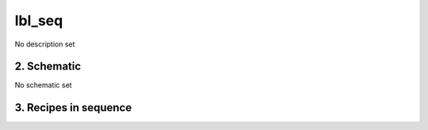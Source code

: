 
.. _nirps_ha_sequence_lbl_seq:


################################################################################
lbl_seq
################################################################################


No description set


2. Schematic
================================================================================


No schematic set


3. Recipes in sequence
================================================================================


.. csv-table:: Recipes
   :file: rout_lbl_seq.csv
   :header-rows: 1
   :class: csvtable

.. |br| raw:: html

     <br>
